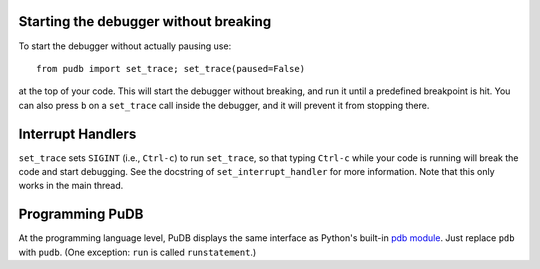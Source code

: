 Starting the debugger without breaking
--------------------------------------

To start the debugger without actually pausing use::

    from pudb import set_trace; set_trace(paused=False)

at the top of your code.  This will start the debugger without breaking, and
run it until a predefined breakpoint is hit. You can also press ``b`` on a
``set_trace`` call inside the debugger, and it will prevent it from stopping
there.

Interrupt Handlers
------------------

``set_trace`` sets ``SIGINT`` (i.e., ``Ctrl-c``) to run ``set_trace``, so that
typing ``Ctrl-c`` while your code is running will break the code and start
debugging. See the docstring of ``set_interrupt_handler`` for more
information. Note that this only works in the main thread.

Programming PuDB
----------------

At the programming language level, PuDB displays the same interface
as Python's built-in `pdb module <http://docs.python.org/library/pdb.html>`_.
Just replace ``pdb`` with ``pudb``.
(One exception: ``run`` is called ``runstatement``.)

